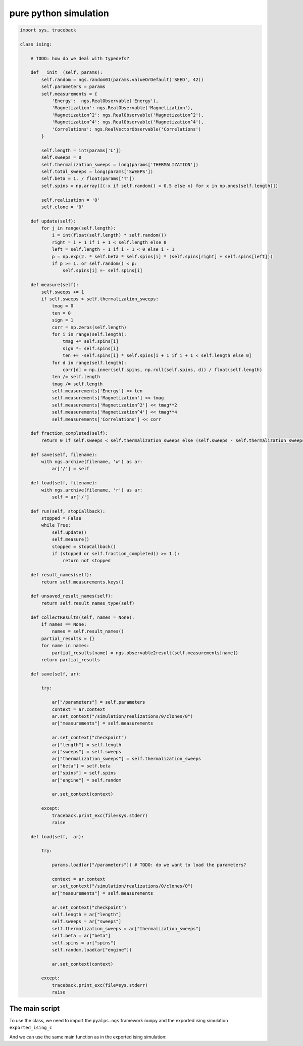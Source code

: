 pure python simulation
======================

.. code-block:: python

	import sys, traceback

	class ising:

	    # TODO: how do we deal with typedefs?

	    def __init__(self, params):
	        self.random = ngs.random01(params.valueOrDefault('SEED', 42))
	        self.parameters = params
	        self.measurements = {
	            'Energy':  ngs.RealObservable('Energy'),
	            'Magnetization': ngs.RealObservable('Magnetization'),
	            'Magnetization^2': ngs.RealObservable('Magnetization^2'),
	            'Magnetization^4': ngs.RealObservable('Magnetization^4'),
	            'Correlations': ngs.RealVectorObservable('Correlations')
	        }

	        self.length = int(params['L'])
	        self.sweeps = 0
	        self.thermalization_sweeps = long(params['THERMALIZATION'])
	        self.total_sweeps = long(params['SWEEPS'])
	        self.beta = 1. / float(params['T'])
	        self.spins = np.array([(-x if self.random() < 0.5 else x) for x in np.ones(self.length)])
        
	        self.realization = '0'
	        self.clone = '0'

	    def update(self):
	        for j in range(self.length):
	            i = int(float(self.length) * self.random())
	            right = i + 1 if i + 1 < self.length else 0
	            left = self.length - 1 if i - 1 < 0 else i - 1
	            p = np.exp(2. * self.beta * self.spins[i] * (self.spins[right] + self.spins[left]))
	            if p >= 1. or self.random() < p:
	                self.spins[i] =- self.spins[i]

	    def measure(self):
	        self.sweeps += 1
	        if self.sweeps > self.thermalization_sweeps:
	            tmag = 0
	            ten = 0
	            sign = 1
	            corr = np.zeros(self.length)
	            for i in range(self.length):
	                tmag += self.spins[i]
	                sign *= self.spins[i]
	                ten += -self.spins[i] * self.spins[i + 1 if i + 1 < self.length else 0]
	            for d in range(self.length):
	                corr[d] = np.inner(self.spins, np.roll(self.spins, d)) / float(self.length)
	            ten /= self.length
	            tmag /= self.length
	            self.measurements['Energy'] << ten
	            self.measurements['Magnetization'] << tmag
	            self.measurements['Magnetization^2'] << tmag**2
	            self.measurements['Magnetization^4'] << tmag**4
	            self.measurements['Correlations'] << corr

	    def fraction_completed(self):
	        return 0 if self.sweeps < self.thermalization_sweeps else (self.sweeps - self.thermalization_sweeps) / float(self.total_sweeps)

	    def save(self, filename):
	        with ngs.archive(filename, 'w') as ar:
	            ar['/'] = self

	    def load(self, filename):
	        with ngs.archive(filename, 'r') as ar:
	            self = ar['/']

	    def run(self, stopCallback):
	        stopped = False
	        while True:
	            self.update()
	            self.measure()
	            stopped = stopCallback()
	            if (stopped or self.fraction_completed() >= 1.):
	                return not stopped

	    def result_names(self):
	        return self.measurements.keys()

	    def unsaved_result_names(self):
	        return self.result_names_type(self)

	    def collectResults(self, names = None):
	        if names == None:
	            names = self.result_names()
	        partial_results = {}
	        for name in names:
	            partial_results[name] = ngs.observable2result(self.measurements[name])
	        return partial_results

	    def save(self, ar):
    
	        try:

	            ar["/parameters"] = self.parameters
	            context = ar.context
	            ar.set_context("/simulation/realizations/0/clones/0")
	            ar["measurements"] = self.measurements

	            ar.set_context("checkpoint")
	            ar["length"] = self.length
	            ar["sweeps"] = self.sweeps
	            ar["thermalization_sweeps"] = self.thermalization_sweeps
	            ar["beta"] = self.beta
	            ar["spins"] = self.spins
	            ar["engine"] = self.random

	            ar.set_context(context)

	        except:
	            traceback.print_exc(file=sys.stderr)
	            raise

	    def load(self,  ar):
    
	        try:
        
	            params.load(ar["/parameters"]) # TODO: do we want to load the parameters?

	            context = ar.context
	            ar.set_context("/simulation/realizations/0/clones/0")
	            ar["measurements"] = self.measurements

	            ar.set_context("checkpoint")
	            self.length = ar["length"]
	            self.sweeps = ar["sweeps"]
	            self.thermalization_sweeps = ar["thermalization_sweeps"]
	            self.beta = ar["beta"]
	            self.spins = ar["spins"]
	            self.random.load(ar["engine"])

	            ar.set_context(context)

	        except:
	            traceback.print_exc(file=sys.stderr)
	            raise


The main script
---------------

To use the class, we need to import the ``pyalps.ngs`` framework ``numpy`` and the exported ising simulation ``exported_ising_c``

.. code-block:: python
    :linenos:

	import pyalps.ngs as ngs
	import numpy as np
	import sys, time, getopt

	import ising_sim as ising

And we can use the same main function as in the exported ising simulation:

.. code-block:: python
    :linenos:

	if __name__ == '__main__':

	    try:
	        optlist, positional = getopt.getopt(sys.argv[1:], 'T:c')
	        args = dict(optlist)
	        try:
	            limit = float(args['-T'])
	        except KeyError:
	            limit = 0
	        resume = True if 'c' in args else False
	        outfile = positional[0]
	    except (IndexError, getopt.GetoptError):
	        print 'usage: [-T timelimit] [-c] outputfile'
	        exit()

	    sim = ising.sim(ngs.params({
	        'L': 100,
	        'THERMALIZATION': 1000,
	        'SWEEPS': 10000,
	        'T': 2
	    }))

	    if resume:
			sim.load(outfile[0:outfile.rfind('.h5')] + '.clone0.h5')

	    if limit == 0:
	        sim.run()
	    else:
	        start = time.time()
	        sim.run(lambda: time.time() > start + float(limit))

		sim.save(outfile[0:outfile.rfind('.h5')] + '.clone0.h5')

	    results = sim.collectResults()
	    print results

	    with ngs.archive(outfile, 'w') as ar:
	        ar['/parameters'] = sim.parameters
	        ar['/simulation/results'] = results
